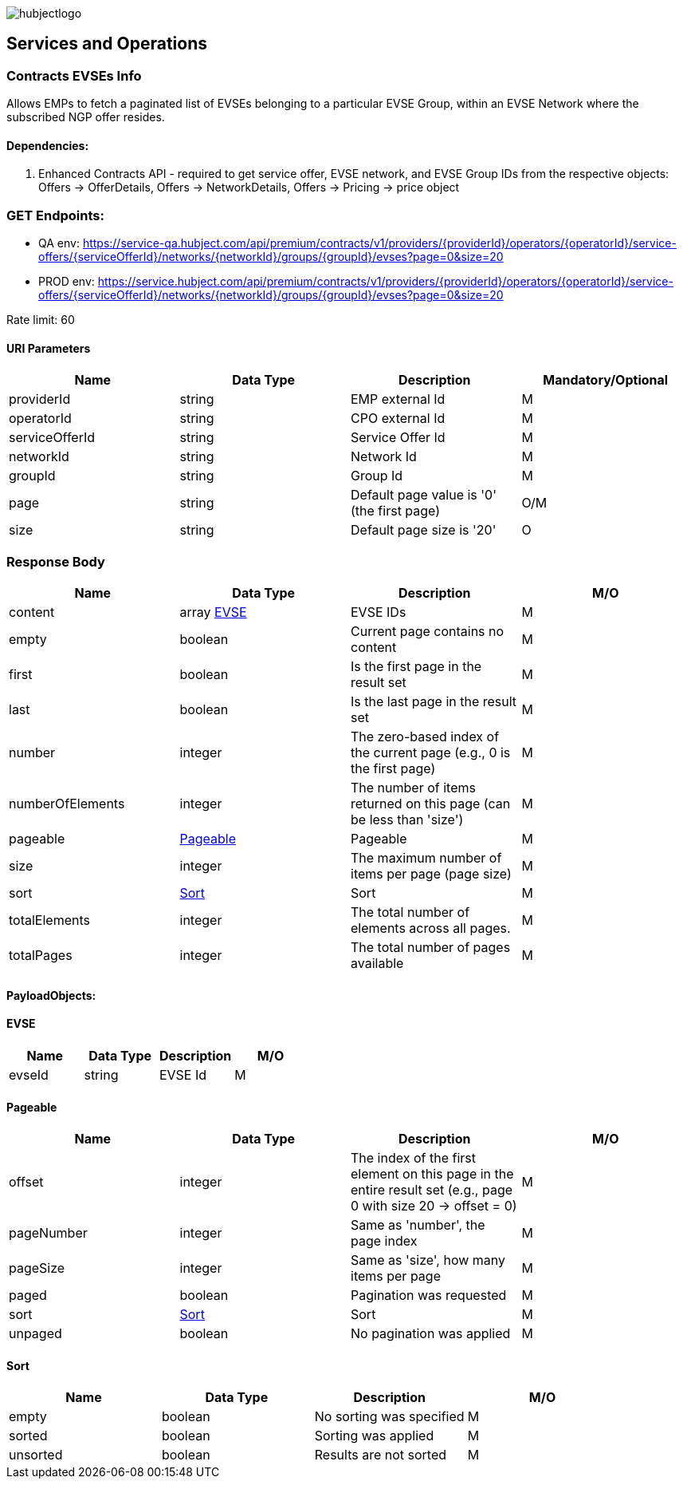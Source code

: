image::images/hubjectlogo.png[float="right",align="right"]

[[services_and_operations]]
== Services and Operations

[[ContractsEvsesInfo]]
=== Contracts EVSEs Info

Allows EMPs to fetch a paginated list of EVSEs belonging to a particular EVSE Group, within an EVSE Network where the subscribed NGP offer resides.

[[Dependencies]]
==== Dependencies:

1. Enhanced Contracts API - required to get service offer, EVSE network, and EVSE Group IDs from the respective objects: Offers -> OfferDetails, Offers -> NetworkDetails, Offers -> Pricing -> price object

[[Endpoints]]
=== GET Endpoints:

- QA env: https://service-qa.hubject.com/api/premium/contracts/v1/providers/{providerId}/operators/{operatorId}/service-offers/{serviceOfferId}/networks/{networkId}/groups/{groupId}/evses?page=0&size=20
- PROD env: https://service.hubject.com/api/premium/contracts/v1/providers/{providerId}/operators/{operatorId}/service-offers/{serviceOfferId}/networks/{networkId}/groups/{groupId}/evses?page=0&size=20

Rate limit: 60

[[URIParameters]]
==== URI Parameters

[%header]
|====
|    Name    |    Data Type    |    Description    |    Mandatory/Optional
|    providerId    |    string    |    EMP external Id    |    M
|    operatorId    |    string    |    CPO external Id    |    M
|    serviceOfferId    |    string    |    Service Offer Id    |    M
|    networkId    |    string    |    Network Id    |    M
|    groupId    |    string    |    Group Id    |    M
|    page    |    string    |    Default page value is '0' (the first page)    |    O/M
|    size    |    string    |    Default page size is '20'    |    O
|====

[[ResponseBody]]
=== Response Body

[%header]
|===
|    Name    |    Data Type    |    Description    |    M/O
|    content    |    array <<EVSE>>    |    EVSE IDs    |    M
|    empty    |    boolean    |    Current page contains no content    |    M
|    first    |    boolean    |    Is the first page in the result set    |    M
|    last    |    boolean    |    Is the last page in the result set    |    M
|    number    |    integer    |    The zero-based index of the current page (e.g., 0 is the first page)    |    M
|    numberOfElements    |    integer    |    The number of items returned on this page (can be less than 'size')    |    M
|    pageable    |    <<Pageable>>    |    Pageable    |    M
|    size    |    integer    |    The maximum number of items per page (page size)    |    M
|    sort    |    <<Sort>>     |    Sort    |    M
|    totalElements    |    integer    |    The total number of elements across all pages.    |    M
|    totalPages    |    integer    |    The total number of pages available    |    M
|===

[[PayloadObjects]]
==== PayloadObjects:

[[EVSE]]
==== EVSE

[%header]
|====
|    Name    |    Data Type    |    Description    |    M/O
|    evseId |    string |    EVSE Id |    M
|====

[[Pageable]]
==== Pageable

[%header]
|====
|    Name    |    Data Type    |    Description    |    M/O
|    offset |    integer |    The index of the first element on this page in the entire result set (e.g., page 0 with size 20 → offset = 0) |    M
|    pageNumber |    integer |    Same as 'number', the page index |    M
|    pageSize |    integer |    Same as 'size', how many items per page |    M
|    paged |    boolean |    Pagination was requested |    M
|    sort    |    <<Sort>>     |    Sort    |    M
|    unpaged |    boolean |    No pagination was applied |    M
|====

[[Sort]]
==== Sort

[%header]
|====
|    Name    |    Data Type    |    Description    |    M/O
|    empty |    boolean |    No sorting was specified |    M
|    sorted |    boolean |   Sorting was applied |    M
|    unsorted |    boolean |    Results are not sorted |    M
|====